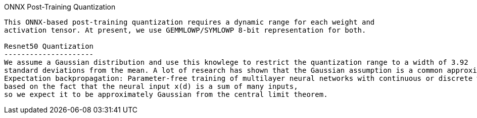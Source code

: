 ONNX Post-Training Quantization
----------------------------------------

This ONNX-based post-training quantization requires a dynamic range for each weight and 
activation tensor. At present, we use GEMMLOWP/SYMLOWP 8-bit representation for both.

Resnet50 Quantization
---------------------
We assume a Gaussian distribution and use this knowlege to restrict the quantization range to a width of 3.92
standard deviations from the mean. A lot of research has shown that the Gaussian assumption is a common approximation (e.g., Soudry, D., Hubara, I., and Meir, R.
Expectation backpropagation: Parameter-free training of multilayer neural networks with continuous or discrete weights. In Advances in Neural Information Processing Systems, pp. 963–971, 2014), 
based on the fact that the neural input x(d) is a sum of many inputs, 
so we expect it to be approximately Gaussian from the central limit theorem.